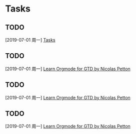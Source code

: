 * Tasks
** TODO 
  [2019-07-01 周一]
  [[file:e:/Documents/my-org/inbox/inbox-00.org::*Tasks][Tasks]]
** TODO 
  [2019-07-01 周一]
  [[file:e:/Documents/my-org/inbox/inbox-00.org::*Learn%20%5B%5Bhttps://emacs.cafe/emacs/orgmode/gtd/2017/06/30/orgmode-gtd.html%5D%5BOrgmode%20for%20GTD%20by%20Nicolas%20Petton%5D%5D][Learn Orgmode for GTD by Nicolas Petton]]
** TODO 
  [2019-07-01 周一]
  [[file:e:/Documents/my-org/inbox/inbox-00.org::*Learn%20%5B%5Bhttps://emacs.cafe/emacs/orgmode/gtd/2017/06/30/orgmode-gtd.html%5D%5BOrgmode%20for%20GTD%20by%20Nicolas%20Petton%5D%5D][Learn Orgmode for GTD by Nicolas Petton]]
** TODO 
  [2019-07-01 周一]
  [[file:e:/Documents/my-org/inbox/inbox-00.org::*Learn%20%5B%5Bhttps://emacs.cafe/emacs/orgmode/gtd/2017/06/30/orgmode-gtd.html%5D%5BOrgmode%20for%20GTD%20by%20Nicolas%20Petton%5D%5D][Learn Orgmode for GTD by Nicolas Petton]]
